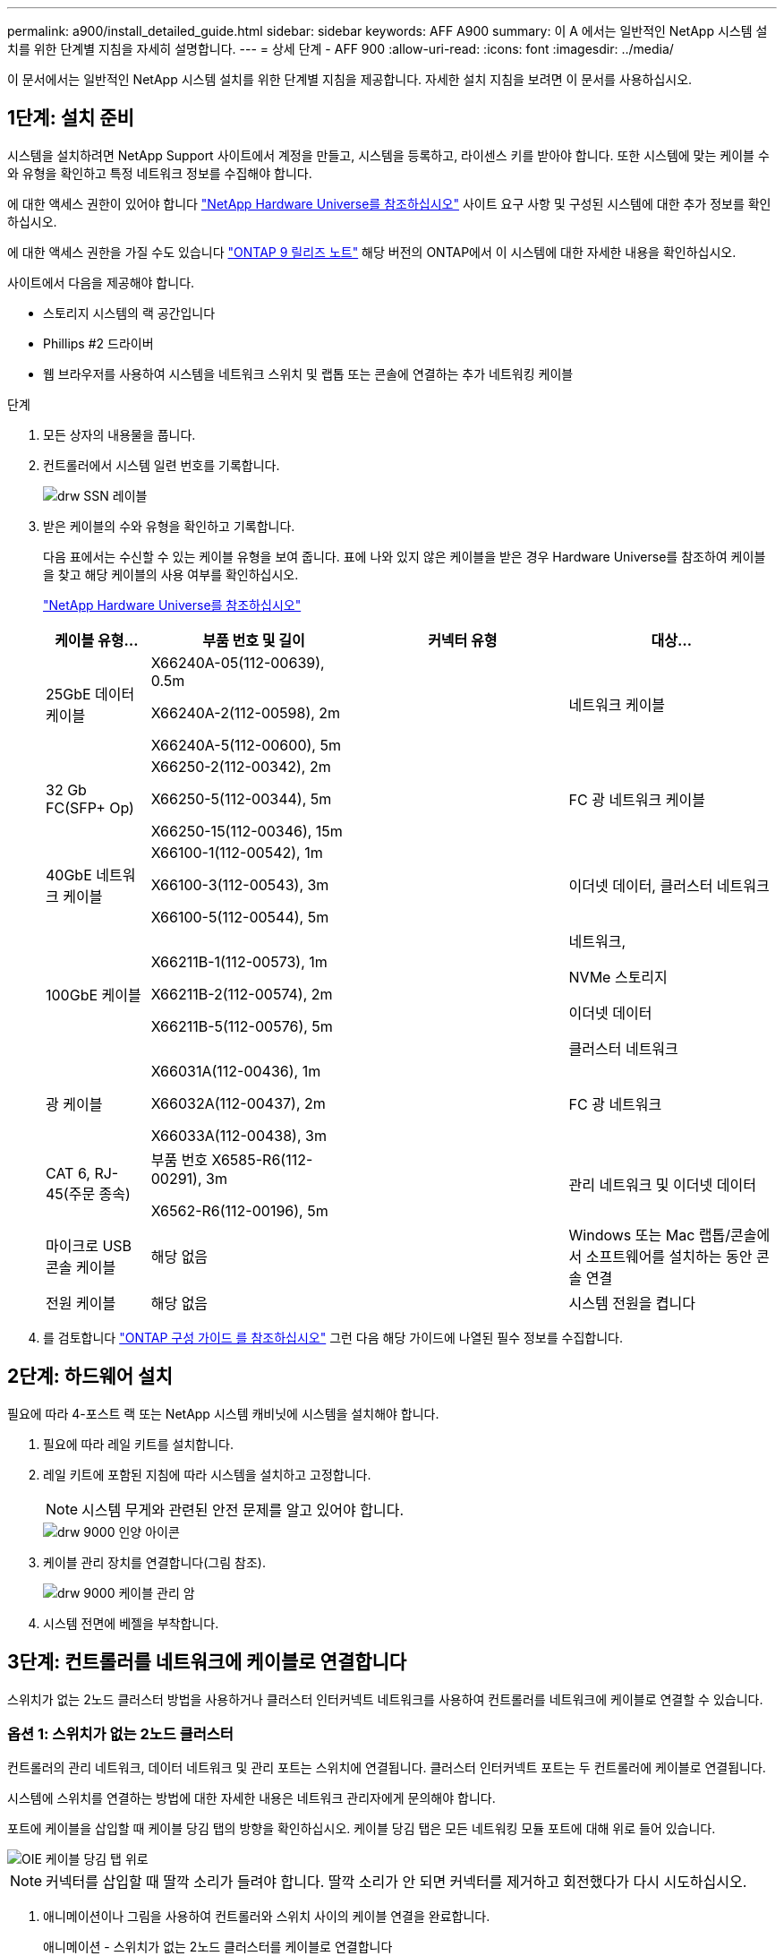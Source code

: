 ---
permalink: a900/install_detailed_guide.html 
sidebar: sidebar 
keywords: AFF A900 
summary: 이 A 에서는 일반적인 NetApp 시스템 설치를 위한 단계별 지침을 자세히 설명합니다. 
---
= 상세 단계 - AFF 900
:allow-uri-read: 
:icons: font
:imagesdir: ../media/


[role="lead"]
이 문서에서는 일반적인 NetApp 시스템 설치를 위한 단계별 지침을 제공합니다. 자세한 설치 지침을 보려면 이 문서를 사용하십시오.



== 1단계: 설치 준비

시스템을 설치하려면 NetApp Support 사이트에서 계정을 만들고, 시스템을 등록하고, 라이센스 키를 받아야 합니다. 또한 시스템에 맞는 케이블 수와 유형을 확인하고 특정 네트워크 정보를 수집해야 합니다.

[role="lead"]
에 대한 액세스 권한이 있어야 합니다 https://hwu.netapp.com["NetApp Hardware Universe를 참조하십시오"^] 사이트 요구 사항 및 구성된 시스템에 대한 추가 정보를 확인하십시오.

에 대한 액세스 권한을 가질 수도 있습니다 http://mysupport.netapp.com/documentation/productlibrary/index.html?productID=62286["ONTAP 9 릴리즈 노트"^] 해당 버전의 ONTAP에서 이 시스템에 대한 자세한 내용을 확인하십시오.

사이트에서 다음을 제공해야 합니다.

* 스토리지 시스템의 랙 공간입니다
* Phillips #2 드라이버
* 웹 브라우저를 사용하여 시스템을 네트워크 스위치 및 랩톱 또는 콘솔에 연결하는 추가 네트워킹 케이블


.단계
. 모든 상자의 내용물을 풉니다.
. 컨트롤러에서 시스템 일련 번호를 기록합니다.
+
image::../media/drw_ssn_label.png[drw SSN 레이블]

. 받은 케이블의 수와 유형을 확인하고 기록합니다.
+
다음 표에서는 수신할 수 있는 케이블 유형을 보여 줍니다. 표에 나와 있지 않은 케이블을 받은 경우 Hardware Universe를 참조하여 케이블을 찾고 해당 케이블의 사용 여부를 확인하십시오.

+
https://hwu.netapp.com["NetApp Hardware Universe를 참조하십시오"^]

+
[cols="1,2,2,2"]
|===
| 케이블 유형... | 부품 번호 및 길이 | 커넥터 유형 | 대상... 


 a| 
25GbE 데이터 케이블
 a| 
X66240A-05(112-00639), 0.5m

X66240A-2(112-00598), 2m

X66240A-5(112-00600), 5m
| image:../media/oie_cable_sfp_gbe_copper.png[""]  a| 
네트워크 케이블



 a| 
32 Gb FC(SFP+ Op)
 a| 
X66250-2(112-00342), 2m

X66250-5(112-00344), 5m

X66250-15(112-00346), 15m
 a| 
image:../media/oie_cable_sfp_gbe_copper.png[""]
 a| 
FC 광 네트워크 케이블



 a| 
40GbE 네트워크 케이블
 a| 
X66100-1(112-00542), 1m

X66100-3(112-00543), 3m

X66100-5(112-00544), 5m
 a| 
image:../media/oie_cable100_gbe_qsfp28.png[""]
 a| 
이더넷 데이터, 클러스터 네트워크



 a| 
100GbE 케이블
 a| 
X66211B-1(112-00573), 1m

X66211B-2(112-00574), 2m

X66211B-5(112-00576), 5m
 a| 
image:../media/oie_cable100_gbe_qsfp28.png[""]
 a| 
네트워크,

NVMe 스토리지

이더넷 데이터

클러스터 네트워크



 a| 
광 케이블
 a| 
X66031A(112-00436), 1m

X66032A(112-00437), 2m

X66033A(112-00438), 3m
 a| 
image:../media/oie_cable_fiber_lc_connector.png[""]
 a| 
FC 광 네트워크



 a| 
CAT 6, RJ-45(주문 종속)
 a| 
부품 번호 X6585-R6(112-00291), 3m

X6562-R6(112-00196), 5m
 a| 
image:../media/oie_cable_rj45.png[""]
 a| 
관리 네트워크 및 이더넷 데이터



 a| 
마이크로 USB 콘솔 케이블
 a| 
해당 없음
 a| 
image:../media/oie_cable_micro_usb.png[""]
 a| 
Windows 또는 Mac 랩톱/콘솔에서 소프트웨어를 설치하는 동안 콘솔 연결



 a| 
전원 케이블
 a| 
해당 없음
 a| 
image:../media/oie_cable_power.png[""]
 a| 
시스템 전원을 켭니다

|===
. 를 검토합니다 https://library.netapp.com/ecm/ecm_download_file/ECMLP2862613["ONTAP 구성 가이드 를 참조하십시오"^] 그런 다음 해당 가이드에 나열된 필수 정보를 수집합니다.




== 2단계: 하드웨어 설치

[role="lead"]
필요에 따라 4-포스트 랙 또는 NetApp 시스템 캐비닛에 시스템을 설치해야 합니다.

. 필요에 따라 레일 키트를 설치합니다.
. 레일 키트에 포함된 지침에 따라 시스템을 설치하고 고정합니다.
+

NOTE: 시스템 무게와 관련된 안전 문제를 알고 있어야 합니다.

+
image::../media/drw_9000_lifting_icon.png[drw 9000 인양 아이콘]

. 케이블 관리 장치를 연결합니다(그림 참조).
+
image::../media/drw_9000_cable_management_arms.png[drw 9000 케이블 관리 암]

. 시스템 전면에 베젤을 부착합니다.




== 3단계: 컨트롤러를 네트워크에 케이블로 연결합니다

[role="lead"]
스위치가 없는 2노드 클러스터 방법을 사용하거나 클러스터 인터커넥트 네트워크를 사용하여 컨트롤러를 네트워크에 케이블로 연결할 수 있습니다.



=== 옵션 1: 스위치가 없는 2노드 클러스터

[role="lead"]
컨트롤러의 관리 네트워크, 데이터 네트워크 및 관리 포트는 스위치에 연결됩니다. 클러스터 인터커넥트 포트는 두 컨트롤러에 케이블로 연결됩니다.

시스템에 스위치를 연결하는 방법에 대한 자세한 내용은 네트워크 관리자에게 문의해야 합니다.

포트에 케이블을 삽입할 때 케이블 당김 탭의 방향을 확인하십시오. 케이블 당김 탭은 모든 네트워킹 모듈 포트에 대해 위로 들어 있습니다.

image::../media/oie_cable_pull_tab_up.png[OIE 케이블 당김 탭 위로]


NOTE: 커넥터를 삽입할 때 딸깍 소리가 들려야 합니다. 딸깍 소리가 안 되면 커넥터를 제거하고 회전했다가 다시 시도하십시오.

. 애니메이션이나 그림을 사용하여 컨트롤러와 스위치 사이의 케이블 연결을 완료합니다.
+
.애니메이션 - 스위치가 없는 2노드 클러스터를 케이블로 연결합니다
video::7a55b98a-e8b8-41d5-821f-ac5b0032ead0[panopto]
+
image::../media/drw_a900_tnsc_network_cabling.png[drw a900 tnsc 네트워크 케이블 연결]

+
|===
| 단계 | 각 컨트롤러에서 수행합니다 


 a| 
image:../media/oie_legend_icon_1_lg.png[""]
 a| 
케이블 클러스터 인터커넥트 포트:

** 슬롯 A4 및 B4(e4a)
** 슬롯 A8 및 B8(e8a)


image:../media/oie_cable100_gbe_qsfp28.png[""]



 a| 
image:../media/oie_legend_icon_2_lp.png[""]
 a| 
케이블 컨트롤러 관리(렌치) 포트

image::../media/oie_cable_rj45.png[OIE 케이블 RJ45]



 a| 
image::../media/oie_legend_icon_3_o.png[OIE 범례 아이콘 3 o]
 a| 
25GbE 네트워크 스위치 케이블:

슬롯 A3 및 B3(e3a 및 e3c) 및 슬롯 A9 및 B9(e9a 및 e9c)의 포트를 25GbE 네트워크 스위치에 연결합니다.

image::../media/oie_cable_sfp_gbe_copper.png[OIE 케이블 SFP GbE 구리]

40GbE 호스트 네트워크 스위치:

슬롯 A4 및 B4(e4b)의 호스트 측 b 포트와 슬롯 A8 및 B8(e8b)을 호스트 스위치에 케이블로 연결합니다.

image:../media/oie_cable100_gbe_qsfp28.png[""]



 a| 
image::../media/oie_legend_icon_4_dr.png[OIE 범례 아이콘 4 DR]
 a| 
케이블 32 Gb FC 연결:

슬롯 A5 및 B5(5a, 5b, 5c 및 5d)와 슬롯 A7 및 B7(7a, 7b, 7c 및 7d)의 케이블 포트를 32Gb FC 네트워크 스위치에 연결합니다.

image:../media/oie_cable_sfp_gbe_copper.png[""]

|===
. 저장 장치에 케이블을 연결하려면 를 참조하십시오 <<Step 4: Cable controllers to drive shelves>>.




=== 옵션 2: 스위치 클러스터

[role="lead"]
컨트롤러의 관리 네트워크, 데이터 네트워크 및 관리 포트는 스위치에 연결됩니다. 클러스터 인터커넥트 및 HA 포트는 클러스터/HA 스위치에 케이블로 연결됩니다.

시스템에 스위치를 연결하는 방법에 대한 자세한 내용은 네트워크 관리자에게 문의해야 합니다.

포트에 케이블을 삽입할 때 케이블 당김 탭의 방향을 확인하십시오. 케이블 당김 탭은 모든 네트워킹 모듈 포트에 대해 위로 들어 있습니다.

image::../media/oie_cable_pull_tab_up.png[OIE 케이블 당김 탭 위로]


NOTE: 커넥터를 삽입할 때 딸깍 소리가 들려야 합니다. 딸깍 소리가 안 되면 커넥터를 제거하고 회전했다가 다시 시도하십시오.

. 애니메이션이나 그림을 사용하여 컨트롤러와 스위치 사이의 케이블 연결을 완료합니다.
+
.애니메이션 - 스위치 클러스터 케이블 연결
video::6381b3f1-4ce5-4805-bd0a-ac5b0032f51d[panopto]
+
image::../media/drw_a900_switched_network_cabling.png[drw a900 스위치 방식 네트워크 케이블 연결]

+
|===
| 단계 | 각 컨트롤러에서 수행합니다 


 a| 
image:../media/oie_legend_icon_1_lg.png[""]
 a| 
케이블 클러스터 인터커넥트 A 포트:

** 클러스터 네트워크 스위치에 대한 슬롯 A4 및 B4(e4a).
** 클러스터 네트워크 스위치에 대한 슬롯 A8 및 B8(e8a)


image:../media/oie_cable100_gbe_qsfp28.png[""]



 a| 
image::../media/oie_legend_icon_2_lp.png[OIE 범례 아이콘 2 lp]
 a| 
케이블 컨트롤러 관리(렌치) 포트

image::../media/oie_cable_rj45.png[OIE 케이블 RJ45]



 a| 
image::../media/oie_legend_icon_3_o.png[OIE 범례 아이콘 3 o]
 a| 
25GbE 네트워크 스위치 케이블 연결:

슬롯 A3 및 B3(e3a 및 e3c) 및 슬롯 A9 및 B9(e9a 및 e9c)의 포트를 25GbE 네트워크 스위치에 연결합니다.

image::../media/oie_cable_sfp_gbe_copper.png[OIE 케이블 SFP GbE 구리]

40GbE 호스트 네트워크 스위치:

슬롯 A4 및 B4(e4b)의 호스트 측 b 포트와 슬롯 A8 및 B8(e8b)을 호스트 스위치에 케이블로 연결합니다.

image:../media/oie_cable100_gbe_qsfp28.png[""]



 a| 
image::../media/oie_legend_icon_4_dr.png[OIE 범례 아이콘 4 DR]
 a| 
케이블 32 Gb FC 연결:

슬롯 A5 및 B5(5a, 5b, 5c 및 5d)와 슬롯 A7 및 B7(7a, 7b, 7c 및 7d)의 케이블 포트를 32Gb FC 네트워크 스위치에 연결합니다.

image:../media/oie_cable_sfp_gbe_copper.png[""]

|===
. 저장 장치에 케이블을 연결하려면 를 참조하십시오 <<Step 4: Cable controllers to drive shelves>>.




== 4단계: 컨트롤러 케이블을 드라이브 쉘프에 연결합니다



=== 옵션 1: AFF A900의 단일 NS224 드라이브 쉘프에 컨트롤러를 연결합니다

[role="lead"]
각 컨트롤러를 AFF A900 시스템의 NS224 드라이브 쉘프의 NSM 모듈에 케이블로 연결해야 합니다.

.시작하기 전에
* 그림 화살표에 올바른 케이블 커넥터 당김 탭 방향이 있는지 확인하십시오. 스토리지 모듈의 케이블 풀 탭은 위쪽, 쉘프의 풀 탭은 아래쪽 입니다.
+
image::../media/oie_cable_pull_tab_up.png[OIE 케이블 당김 탭 위로]

+
image::../media/oie_cable_pull_tab_down.png[OIE 케이블 당김 탭을 아래로 내립니다]

+

NOTE: 커넥터를 삽입할 때 딸깍 소리가 들려야 합니다. 딸깍 소리가 안 되면 커넥터를 제거하고 회전했다가 다시 시도하십시오.

+
.. 다음 애니메이션 또는 도면을 사용하여 컨트롤러를 단일 NS224 드라이브 쉘프에 연결합니다.
+
.애니메이션 - 단일 NS224 선반을 케이블로 연결합니다
video::6520eb01-87b3-4520-9109-ac5b0032ea4e[panopto]
+
image::../media/drw_a900_NS224_one shelf_cabling.png[drw a900 NS224 선반 케이블 1개]



+
|===
| 단계 | 각 컨트롤러에서 수행합니다 


 a| 
image:../media/oie_legend_icon_1_mb.png[""]
 a| 
** 컨트롤러 A 포트 e2a를 쉘프의 NSM A의 포트 e0a에 연결합니다.
** 컨트롤러 A 포트 e10b를 쉘프의 NSM B의 포트 e0b에 연결합니다.


image:../media/oie_cable100_gbe_qsfp28.png[""]

100GbE 케이블



 a| 
image:../media/oie_legend_icon_2_lo.png[""]
 a| 
** 컨트롤러 B 포트 e2a를 쉘프의 NSM B에 있는 포트 e0a에 연결합니다.
** 컨트롤러 B 포트 e10b를 쉘프의 NSM A의 포트 e0b에 연결합니다.


image:../media/oie_cable100_gbe_qsfp28.png[""]

100GbE 케이블

|===
+
.. 시스템 설정을 완료하려면 을 참조하십시오 <<Step 5: Complete system setup and configuration>>.






=== 옵션 2: AFF A900의 2개의 NS224 드라이브 쉘프에 컨트롤러를 연결합니다

[role="lead"]
각 컨트롤러를 NS224 드라이브 쉘프의 NSM 모듈에 케이블로 연결해야 합니다.

.시작하기 전에
* 그림 화살표에 올바른 케이블 커넥터 당김 탭 방향이 있는지 확인하십시오. 스토리지 모듈의 케이블 풀 탭은 위쪽, 쉘프의 풀 탭은 아래쪽 입니다.
+
image::../media/oie_cable_pull_tab_up.png[OIE 케이블 당김 탭 위로]



image::../media/oie_cable_pull_tab_down.png[OIE 케이블 당김 탭을 아래로 내립니다]


NOTE: 커넥터를 삽입할 때 딸깍 소리가 들려야 합니다. 딸깍 소리가 안 되면 커넥터를 제거하고 회전했다가 다시 시도하십시오.

. 다음 애니메이션 또는 다이어그램을 사용하여 컨트롤러를 NS224 드라이브 쉘프 2개에 연결하십시오.
+
.애니메이션 - NS224 셸프 2개를 케이블로 연결합니다
video::34098e39-73ad-45de-9af7-ac5b0032ea9a[panopto]
+
image:../media/drw_a900_NS224_line_art_two shelf_cabling.png[""]

+
image::../media/drw_a900_NS224_two shelf_cabling.png[drw a900 NS224 선반 케이블 2개]

+
|===
| 단계 | 각 컨트롤러에서 수행합니다 


 a| 
image:../media/oie_legend_icon_1_mb.png[""]
 a| 
** 쉘프 1의 NSM A e0a에 컨트롤러 A 포트 e2a를 연결합니다.
** 컨트롤러 A 포트 e10b를 쉘프 1의 NSM B e0b에 연결합니다.
** 컨트롤러 A 포트 e2b를 쉘프 2의 NSM B e0b에 연결합니다.
** 컨트롤러 A 포트 e10a를 쉘프 2의 NSM A e0a에 연결합니다.
+
image:../media/oie_cable100_gbe_qsfp28.png[""]



100GbE 케이블



 a| 
image:../media/oie_legend_icon_2_lo.png[""]
 a| 
** 컨트롤러 B 포트 e2a를 쉘프 1의 NSM B e0a에 연결합니다.
** 컨트롤러 B 포트 e10b를 쉘프 1의 NSM A e0b에 연결합니다.
** 컨트롤러 B 포트 e2b를 쉘프 2의 NSM A e0b에 연결합니다.
** 컨트롤러 B 포트 e10a를 쉘프 2의 NSM B e0a에 연결합니다.


image:../media/oie_cable100_gbe_qsfp28.png[""]

100GbE 케이블

|===
. 시스템 설정을 완료하려면 을 참조하십시오 <<Step 5: Complete system setup and configuration>>.




== 5단계: 시스템 설치 및 구성을 완료합니다

[role="lead"]
스위치 및 랩톱에 대한 연결만 제공하는 클러스터 검색을 사용하거나 시스템의 컨트롤러에 직접 연결한 다음 관리 스위치에 연결하여 시스템 설치 및 구성을 완료할 수 있습니다.



=== 옵션 1: 네트워크 검색이 활성화된 경우

[role="lead"]
랩톱에서 네트워크 검색을 사용하도록 설정한 경우 자동 클러스터 검색을 사용하여 시스템 설정 및 구성을 완료할 수 있습니다.

. 다음 애니메이션 또는 그리기를 사용하여 하나 이상의 드라이브 쉘프 ID를 설정합니다.
+
NS224 쉘프는 셸프 ID 00 및 01로 사전 설정되어 있습니다. 쉘프 ID를 변경하려면 버튼이 있는 구멍에 삽입할 도구를 작성해야 합니다.

+
.애니메이션 - SAS 또는 NVMe 드라이브 쉘프 ID를 설정합니다
video::95a29da1-faa3-4ceb-8a0b-ac7600675aa6[panopto]
+
image::../media/drw_power-on_set_shelf_ID_set.png[설정된 셸프 ID 세트의 drw 전원을 켭니다]

+
[cols="25h,~"]
|===


 a| 
image:../media/legend_icon_01.png[""]
 a| 
엔드 캡을 탈거하십시오.



 a| 
image:../media/legend_icon_02.png[""]
 a| 
첫 번째 숫자가 깜박일 때까지 쉘프 ID 버튼을 누른 후 을 눌러 0-9로 이동합니다.

참고: 첫 번째 숫자가 계속 깜박입니다



 a| 
image:../media/legend_icon_03.png[""]
 a| 
쉘프 ID 버튼을 두 번째 숫자가 깜박일 때까지 길게 누른 다음 을 눌러 0-9로 이동합니다. 참고: 첫 번째 자리의 깜박임이 멈추고 두 번째 숫자는 계속 깜박입니다.



 a| 
image:../media/legend_icon_04.png[""]
 a| 
엔드 캡을 교체합니다.



 a| 
image:../media/legend_icon_05.png[""]
 a| 
황색 LED(!)가 나타날 때까지 10초 동안 기다립니다. 쉘프 ID를 설정한 후 드라이브 쉘프의 전원을 껐다가 다시 켭니다.

|===
. 전원 코드를 컨트롤러 전원 공급 장치에 연결한 다음 다른 회로의 전원 공급 장치에 연결합니다.
. 전원 스위치를 두 노드에 모두 켭니다.
+
.애니메이션 - 컨트롤러의 전원을 켭니다
video::a905e56e-c995-4704-9673-adfa0005a891[panopto]
+
image::../media/drw_a900_power-on.png[drw a900 전원이 켜져 있습니다]

+

NOTE: 초기 부팅에는 최대 8분이 소요될 수 있습니다.

. 랩톱에 네트워크 검색이 활성화되어 있는지 확인합니다.
+
자세한 내용은 노트북의 온라인 도움말을 참조하십시오.

. 다음 애니메이션을 사용하여 랩톱을 관리 스위치에 연결합니다.
+
.애니메이션 - 노트북을 관리 스위치에 연결합니다
video::d61f983e-f911-4b76-8b3a-ab1b0066909b[panopto]
+
image::../media/dwr_laptop_to_switch_only.png[DWR 노트북만 전환합니다]

. 나열된 ONTAP 아이콘을 선택하여 다음을 검색합니다.
+
image::../media/drw_autodiscovery_controler_select.png[drw 자동 검색 제어자 선택]

+
.. 파일 탐색기를 엽니다.
.. 왼쪽 창에서 네트워크를 클릭합니다.
.. 마우스 오른쪽 버튼을 클릭하고 새로 고침을 선택합니다.
.. ONTAP 아이콘을 두 번 클릭하고 화면에 표시된 인증서를 수락합니다.
+

NOTE: xxxxx는 대상 노드의 시스템 일련 번호입니다.



+
System Manager가 열립니다.

. System Manager의 안내에 따라 설정을 사용하여 에서 수집한 데이터를 사용하여 시스템을 구성합니다 https://library.netapp.com/ecm/ecm_download_file/ECMLP2862613["ONTAP 구성 가이드 를 참조하십시오"^].
. 계정 설정 및 Active IQ Config Advisor 다운로드:
+
.. 기존 계정에 로그인하거나 계정을 만듭니다.
+
https://mysupport.netapp.com/eservice/public/now.do["NetApp 지원 등록"^]

.. 시스템을 등록합니다.
+
https://mysupport.netapp.com/eservice/registerSNoAction.do?moduleName=RegisterMyProduct["NetApp 제품 등록"^]

.. Active IQ Config Advisor를 다운로드합니다.
+
https://mysupport.netapp.com/site/tools/tool-eula/activeiq-configadvisor["NetApp 다운로드: Config Advisor"^]



. Config Advisor을 실행하여 시스템의 상태를 확인하십시오.
. 초기 구성을 완료한 후 로 이동합니다 https://www.netapp.com/data-management/oncommand-system-documentation/["ONTAP 및 amp; ONTAP 시스템 관리자 설명서 리소스"^] 페이지에서 ONTAP의 추가 기능 구성에 대한 정보를 얻을 수 있습니다.




=== 옵션 2: 네트워크 검색이 활성화되지 않은 경우

[role="lead"]
Windows 또는 Mac 기반 랩톱 또는 콘솔을 사용하고 있지 않거나 자동 검색을 사용하지 않는 경우 이 작업을 사용하여 구성 및 설정을 완료해야 합니다.

. 랩톱 또는 콘솔 케이블 연결 및 구성:
+
.. 노트북 또는 콘솔의 콘솔 포트를 N-8-1을 사용하여 115,200보드 로 설정합니다.
+

NOTE: 콘솔 포트를 구성하는 방법은 랩톱 또는 콘솔의 온라인 도움말을 참조하십시오.

.. 시스템과 함께 제공된 콘솔 케이블을 사용하여 콘솔 케이블을 랩톱 또는 콘솔에 연결한 다음 랩톱을 관리 서브넷의 관리 스위치에 연결합니다.
+
image::../media/drw_9000_cable_console_switch_controller.png[drw 9000 케이블 콘솔 스위치 컨트롤러]

.. 관리 서브넷에 있는 TCP/IP 주소를 사용하여 랩톱 또는 콘솔에 할당합니다.


. 다음 애니메이션을 사용하여 하나 이상의 드라이브 쉘프 ID를 설정합니다.
+
NS224 쉘프는 셸프 ID 00 및 01로 사전 설정되어 있습니다. 쉘프 ID를 변경하려면 버튼이 있는 구멍에 삽입할 도구를 작성해야 합니다.

+
.애니메이션 - SAS 또는 NVMe 드라이브 쉘프 ID를 설정합니다
video::95a29da1-faa3-4ceb-8a0b-ac7600675aa6[panopto]
+
image::../media/drw_power-on_set_shelf_ID_set.png[설정된 셸프 ID 세트의 drw 전원을 켭니다]

+
[cols="25h,~"]
|===


 a| 
image:../media/legend_icon_01.png[""]
 a| 
엔드 캡을 탈거하십시오.



 a| 
image:../media/legend_icon_02.png[""]
 a| 
첫 번째 숫자가 깜박일 때까지 쉘프 ID 버튼을 누른 후 을 눌러 0-9로 이동합니다.

참고: 첫 번째 숫자가 계속 깜박입니다



 a| 
image:../media/legend_icon_03.png[""]
 a| 
쉘프 ID 버튼을 두 번째 숫자가 깜박일 때까지 길게 누른 다음 을 눌러 0-9로 이동합니다. 참고: 첫 번째 자리의 깜박임이 멈추고 두 번째 숫자는 계속 깜박입니다.



 a| 
image:../media/legend_icon_04.png[""]
 a| 
엔드 캡을 교체합니다.



 a| 
image:../media/legend_icon_05.png[""]
 a| 
황색 LED(!)가 나타날 때까지 10초 동안 기다립니다. 쉘프 ID를 설정한 후 드라이브 쉘프의 전원을 껐다가 다시 켭니다.

|===
. 전원 코드를 컨트롤러 전원 공급 장치에 연결한 다음 다른 회로의 전원 공급 장치에 연결합니다.
. 전원 스위치를 두 노드에 모두 켭니다.
+
.애니메이션 - 컨트롤러의 전원을 켭니다
video::bb04eb23-aa0c-4821-a87d-ab2300477f8b[panopto]


image::../media/drw_a900_power-on.png[drw a900 전원이 켜져 있습니다]


NOTE: 초기 부팅에는 최대 8분이 소요될 수 있습니다.

. 노드 중 하나에 초기 노드 관리 IP 주소를 할당합니다.
+
|===


| 관리 네트워크에 DHCP가 있는 경우... | 그러면... 


 a| 
구성됨
 a| 
새 컨트롤러에 할당된 IP 주소를 기록합니다.



 a| 
구성되지 않았습니다
 a| 
.. PuTTY, 터미널 서버 또는 해당 환경에 해당하는 를 사용하여 콘솔 세션을 엽니다.
+

NOTE: PuTTY 구성 방법을 모르는 경우 노트북 또는 콘솔의 온라인 도움말을 확인하십시오.

.. 스크립트에 메시지가 표시되면 관리 IP 주소를 입력합니다.


|===
. 랩톱 또는 콘솔에서 System Manager를 사용하여 클러스터를 구성합니다.
+
.. 브라우저에서 노드 관리 IP 주소를 가리킵니다.
+

NOTE: 주소의 형식은 +https://x.x.x.x+ 입니다.

.. NetApp ONTAP 구성 가이드 _ 에서 수집한 데이터를 사용하여 시스템을 구성합니다.
+
https://library.netapp.com/ecm/ecm_download_file/ECMLP2862613["ONTAP 구성 가이드 를 참조하십시오"^]



. 계정 설정 및 Active IQ Config Advisor 다운로드:
+
.. 기존 계정에 로그인하거나 계정을 만듭니다.
+
https://mysupport.netapp.com/eservice/public/now.do["NetApp 지원 등록"^]

.. 시스템을 등록합니다.
+
https://mysupport.netapp.com/eservice/registerSNoAction.do?moduleName=RegisterMyProduct["NetApp 제품 등록"^]

.. Active IQ Config Advisor를 다운로드합니다.
+
https://mysupport.netapp.com/site/tools/tool-eula/activeiq-configadvisor["NetApp 다운로드: Config Advisor"^]



. Config Advisor을 실행하여 시스템의 상태를 확인하십시오.
. 초기 구성을 완료한 후 로 이동합니다 https://www.netapp.com/data-management/oncommand-system-documentation/["ONTAP 및 amp; ONTAP 시스템 관리자 설명서 리소스"^] 페이지에서 ONTAP의 추가 기능 구성에 대한 정보를 얻을 수 있습니다.


